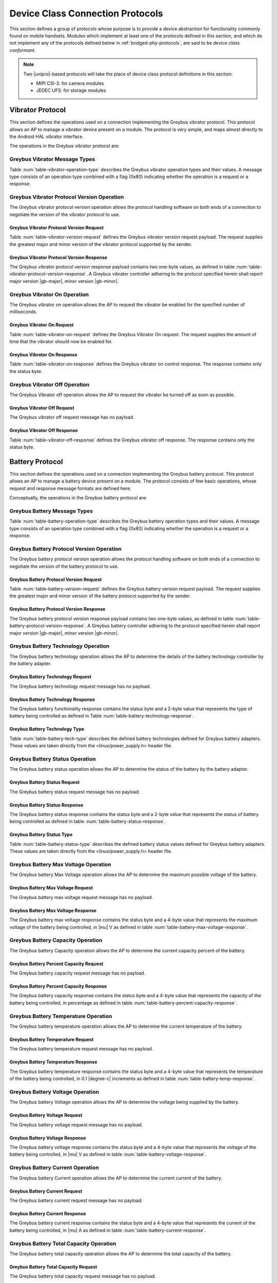 ﻿.. include:: defines.rst

.. _device-class-protocols:

Device Class Connection Protocols
=================================

This section defines a group of protocols whose purpose is to provide
a device abstraction for functionality commonly found on mobile
handsets. Modules which implement at least one of the protocols
defined in this section, and which do not implement any of the
protocols defined below in :ref:`bridged-phy-protocols`,
are said to be *device class conformant*.

.. note:: Two |unipro|\ -based protocols will take the place of device
          class protocol definitions in this section:

          - MIPI CSI-3: for camera modules
          - JEDEC UFS: for storage modules

Vibrator Protocol
-----------------

This section defines the operations used on a connection implementing
the Greybus vibrator protocol.  This protocol allows an AP to manage
a vibrator device present on a module.  The protocol is very simple,
and maps almost directly to the Android HAL vibrator interface.

The operations in the Greybus vibrator protocol are:

.. c:function:: int version(u8 offer_major, u8 offer_minor, u8 *major, u8 *minor);

    Negotiates the major and minor version of the protocol used for
    communication over the connection.  The sender offers the
    version of the protocol it supports.  The receiver replies with
    the version that will be used--either the one offered if
    supported or its own (lower) version otherwise.  Protocol
    handling code adhering to the protocol specified herein supports
    major version |gb-major|, minor version |gb-minor|.

.. c:function:: int vibrator_on(u16 timeout_ms);

   Turns on the vibrator for the number of specified milliseconds.

.. c:function:: int vibrator_off(void);

    Turns off the vibrator immediately.

Greybus Vibrator Message Types
^^^^^^^^^^^^^^^^^^^^^^^^^^^^^^

Table :num:`table-vibrator-operation-type` describes the Greybus
vibrator operation types and their values. A message type consists of an
operation type combined with a flag (0x80) indicating whether the
operation is a request or a response.

.. figtable::
    :nofig:
    :label: table-vibrator-operation-type
    :caption: Vibrator Operation Types
    :spec: l l l

    ===========================  =============  ==============
    Vibrator Operation Type      Request Value  Response Value
    ===========================  =============  ==============
    Invalid                      0x00           0x80
    Protocol Version             0x01           0x81
    Vibrator On                  0x02           0x82
    Vibrator Off                 0x03           0x83
    (all other values reserved)  0x04..0x7f     0x84..0xff
    ===========================  =============  ==============

Greybus Vibrator Protocol Version Operation
^^^^^^^^^^^^^^^^^^^^^^^^^^^^^^^^^^^^^^^^^^^

The Greybus vibrator protocol version operation allows the protocol
handling software on both ends of a connection to negotiate the
version of the vibrator protocol to use.

Greybus Vibrator Protocol Version Request
"""""""""""""""""""""""""""""""""""""""""

Table :num:`table-vibrator-version-request` defines the Greybus vibrator
version request payload. The request supplies the greatest major and
minor version of the vibrator protocol supported by the sender.

.. figtable::
    :nofig:
    :label: table-vibrator-version-request
    :caption: Vibrator Protocol Version Request
    :spec: l l c c l

    =======  ==============  ======  ==========      ===========================
    Offset   Field           Size    Value           Description
    =======  ==============  ======  ==========      ===========================
    0        version_major   1       |gb-major|      Offered vibrator protocol major version
    1        version_minor   1       |gb-minor|      Offered vibrator protocol minor version
    =======  ==============  ======  ==========      ===========================

Greybus Vibrator Protocol Version Response
""""""""""""""""""""""""""""""""""""""""""

The Greybus vibrator protocol version response payload contains two
one-byte values, as defined in table
:num:`table-vibrator-protocol-version-response`.
A Greybus vibrator controller adhering to the protocol specified herein
shall report major version |gb-major|, minor version |gb-minor|.

.. figtable::
    :nofig:
    :label: table-vibrator-protocol-version-response
    :caption: Vibrator Protocol Version Response
    :spec: l l c c l

    =======  ==============  ======  ==========      ===========================
    Offset   Field           Size    Value           Description
    =======  ==============  ======  ==========      ===========================
    0        version_major   1       |gb-major|      Vibrator protocol major version
    1        version_minor   1       |gb-minor|      Vibrator protocol minor version
    =======  ==============  ======  ==========      ===========================

Greybus Vibrator On Operation
^^^^^^^^^^^^^^^^^^^^^^^^^^^^^

The Greybus vibrator on operation allows the AP to request the
vibrator be enabled for the specified number of milliseconds.

Greybus Vibrator On Request
"""""""""""""""""""""""""""

Table :num:`table-vibrator-on-request` defines the Greybus Vibrator
On request.  The request supplies the amount of time that the
vibrator should now be enabled for.

.. figtable::
    :nofig:
    :label: table-vibrator-on-request
    :caption: Vibrator Protocol On Request
    :spec: l l c c l

    =======  ==============  ======  ==========      ===========================
    Offset   Field           Size    Value           Description
    =======  ==============  ======  ==========      ===========================
    0        timeout_ms      2       Number          timeout in milliseconds
    =======  ==============  ======  ==========      ===========================

Greybus Vibrator On Response
""""""""""""""""""""""""""""

Table :num:`table-vibrator-on-response` defines the Greybus
vibrator on control response. The response contains only the status
byte.

.. figtable::
    :nofig:
    :label: table-vibrator-on-response
    :caption: Vibrator On Response
    :spec: l l c c l

    =======  ==============  ======  ==========      ===========================
    Offset   Field           Size    Value           Description
    =======  ==============  ======  ==========      ===========================
    0        status          1       Number          :ref:`greybus-protocol-error-codes`
    =======  ==============  ======  ==========      ===========================

Greybus Vibrator Off Operation
^^^^^^^^^^^^^^^^^^^^^^^^^^^^^^

The Greybus Vibrator off operation allows the AP to request the
vibrator be turned off as soon as possible.

Greybus Vibrator Off Request
""""""""""""""""""""""""""""

The Greybus vibrator off request message has no payload.

Greybus Vibrator Off Response
"""""""""""""""""""""""""""""

Table :num:`table-vibrator-off-response` defines the Greybus
vibrator off response. The response contains only the status
byte.

.. figtable::
    :nofig:
    :label: table-vibrator-off-response
    :caption: Vibrator Off Response
    :spec: l l c c l

    =======  ==============  ======  ==========      ===========================
    Offset   Field           Size    Value           Description
    =======  ==============  ======  ==========      ===========================
    0        status          1       Number          :ref:`greybus-protocol-error-codes`
    =======  ==============  ======  ==========      ===========================

Battery Protocol
----------------

This section defines the operations used on a connection implementing
the Greybus battery protocol. This protocol allows an AP to manage a
battery device present on a module. The protocol consists of few basic
operations, whose request and response message formats are defined
here.

Conceptually, the operations in the Greybus battery protocol are:

.. c:function:: int version(u8 offer_major, u8 offer_minor, u8 *major, u8 *minor);

    Negotiates the major and minor version of the protocol used for
    communication over the connection.  The sender offers the
    version of the protocol it supports.  The receiver replies with
    the version that will be used--either the one offered if
    supported or its own (lower) version otherwise.  Protocol
    handling code adhering to the protocol specified herein supports
    major version |gb-major|, minor version |gb-minor|.

.. c:function:: int get_technology(u16 *technology);

    Returns a value indicating the technology type that this battery
    adapter controls.

.. c:function:: int get_status(u16 *status);

    Returns a value indicating the charging status of the battery.

.. c:function:: int get_max_voltage(u32 *voltage);

    Returns a value indicating the maximum voltage that the battery supports.

.. c:function:: int get_percent_capacity(u32 *capacity);

    Returns a value indicating the current percent capacity of the
    battery.

.. c:function:: int get_temperature(u32 *temperature);

    Returns a value indicating the current temperature of the battery.

.. c:function:: int get_voltage(u32 *voltage);

    Returns a value indicating the voltage level of the battery.

.. c:function:: int get_current(u32 *current);

    Returns a value indicating the current being supplied or drawn
    from the battery.

.. c:function:: int get_total_capacity(u32 *capacity);

    Returns a value indicating the total capacity in mAh of the battery.

.. c:function:: int get_shutdown_temperature(u32 *temperature);

    Returns a value indicating the temperature at which a battery
    will automatically shut down.

Greybus Battery Message Types
^^^^^^^^^^^^^^^^^^^^^^^^^^^^^

Table :num:`table-battery-operation-type` describes the Greybus
battery operation types and their values. A message type consists of an
operation type combined with a flag (0x80) indicating whether the
operation is a request or a response.

.. figtable::
    :nofig:
    :label: table-battery-operation-type
    :caption: Battery Operation Types
    :spec: l l l

    ===========================  =============  ==============
    Battery Operation Type       Request Value  Response Value
    ===========================  =============  ==============
    Invalid                      0x00           0x80
    Protocol Version             0x01           0x81
    Technology                   0x02           0x82
    Status                       0x03           0x83
    Max Voltage                  0x04           0x84
    Percent Capacity             0x05           0x85
    Temperature                  0x06           0x86
    Voltage                      0x07           0x87
    Current                      0x08           0x88
    Capacity mAh                 0x09           0x89
    Shutdown Temperature         0x0a           0x8a
    (all other values reserved)  0x0b..0x7f     0x8b..0xff
    ===========================  =============  ==============

Greybus Battery Protocol Version Operation
^^^^^^^^^^^^^^^^^^^^^^^^^^^^^^^^^^^^^^^^^^

The Greybus battery protocol version operation allows the protocol
handling software on both ends of a connection to negotiate the
version of the battery protocol to use.

Greybus Battery Protocol Version Request
""""""""""""""""""""""""""""""""""""""""

Table :num:`table-battery-version-request` defines the Greybus battery
version request payload. The request supplies the greatest major and
minor version of the battery protocol supported by the sender.

.. figtable::
    :nofig:
    :label: table-battery-version-request
    :caption: Battery Protocol Version Request
    :spec: l l c c l

    =======  ==============  ======  ==========      ===========================
    Offset   Field           Size    Value           Description
    =======  ==============  ======  ==========      ===========================
    0        version_major   1       |gb-major|      Offered battery protocol major version
    1        version_minor   1       |gb-minor|      Offered battery protocol minor version
    =======  ==============  ======  ==========      ===========================


Greybus Battery Protocol Version Response
"""""""""""""""""""""""""""""""""""""""""

The Greybus battery protocol version response payload contains two
one-byte values, as defined in table
:num:`table-battery-protocol-version-response`.
A Greybus battery controller adhering to the protocol specified herein
shall report major version |gb-major|, minor version |gb-minor|.

.. figtable::
    :nofig:
    :label: table-battery-protocol-version-response
    :caption: Battery Protocol Version Response
    :spec: l l c c l

    =======  ==============  ======  ==========      ===========================
    Offset   Field           Size    Value           Description
    =======  ==============  ======  ==========      ===========================
    0        version_major   1       |gb-major|      Battery protocol major version
    1        version_minor   1       |gb-minor|      Battery protocol minor version
    =======  ==============  ======  ==========      ===========================

Greybus Battery Technology Operation
^^^^^^^^^^^^^^^^^^^^^^^^^^^^^^^^^^^^

The Greybus battery technology operation allows the AP to determine
the details of the battery technology controller by the battery
adapter.

Greybus Battery Technology Request
""""""""""""""""""""""""""""""""""

The Greybus battery technology request message has no payload.

Greybus Battery Technology Response
"""""""""""""""""""""""""""""""""""

The Greybus battery functionality response contains the status byte
and a 2-byte value that represents the type of battery being
controlled as defined in Table :num:`table-battery-technology-response`.

.. figtable::
    :nofig:
    :label: table-battery-technology-response
    :caption: Battery Technology Response
    :spec: l l c c l

    =======  ==============  ======  ==========      ===========================
    Offset   Field           Size    Value           Description
    =======  ==============  ======  ==========      ===========================
    0        status          1       Number          :ref:`greybus-protocol-error-codes`
    1        technology      2       Number          :ref:`battery-technology-type`
    =======  ==============  ======  ==========      ===========================

.. _battery-technology-type:

Greybus Battery Technology Type
"""""""""""""""""""""""""""""""

Table :num:`table-battery-tech-type` describes the defined battery
technologies defined for Greybus battery adapters.  These values are
taken directly from the <linux/power_supply.h> header file.

.. figtable::
    :nofig:
    :label: table-battery-tech-type
    :caption: Battery Technology Type
    :spec: l l

    =============   ======
    Battery Type    Value
    =============   ======
    Unknown         0x0000
    NiMH            0x0001
    LION            0x0002
    LIPO            0x0003
    LiFe            0x0004
    NiCd            0x0005
    LiMn            0x0006
    =============   ======

Greybus Battery Status Operation
^^^^^^^^^^^^^^^^^^^^^^^^^^^^^^^^

The Greybus battery status operation allows the AP to determine the
status of the battery by the battery adapter.

Greybus Battery Status Request
""""""""""""""""""""""""""""""

The Greybus battery status request message has no payload.

Greybus Battery Status Response
"""""""""""""""""""""""""""""""

The Greybus battery status response contains the status byte and a
2-byte value that represents the status of battery being controlled as
defined in table :num:`table-battery-status-response`.

.. figtable::
    :nofig:
    :label: table-battery-status-response
    :caption: Battery Status Response
    :spec: l l c c l

    =======  ==============  ======  ==========      ===========================
    Offset   Field           Size    Value           Description
    =======  ==============  ======  ==========      ===========================
    0        status          1       Number          :ref:`greybus-protocol-error-codes`
    1        battery_status  2       Number          :ref:`battery-status`
    =======  ==============  ======  ==========      ===========================

.. _battery-status:

Greybus Battery Status Type
"""""""""""""""""""""""""""

Table :num:`table-battery-status-type` describes the defined battery
status values defined for Greybus battery adapters.  These values are
taken directly from the <linux/power_supply.h> header file.

.. figtable::
    :nofig:
    :label: table-battery-status-type
    :caption: Battery Status Type
    :spec: l l

    ==============  ======
    Battery Status  Value
    ==============  ======
    Unknown         0x0000
    Charging        0x0001
    Discharging     0x0002
    Not Charging    0x0003
    Full            0x0004
    ==============  ======

Greybus Battery Max Voltage Operation
^^^^^^^^^^^^^^^^^^^^^^^^^^^^^^^^^^^^^

The Greybus battery Max Voltage operation allows the AP to determine
the maximum possible voltage of the battery.

Greybus Battery Max Voltage Request
"""""""""""""""""""""""""""""""""""

The Greybus battery max voltage request message has no payload.

Greybus Battery Max Voltage Response
""""""""""""""""""""""""""""""""""""

The Greybus battery max voltage response contains the status byte and
a 4-byte value that represents the maximum voltage of the battery
being controlled, in |mu| V as defined in table
:num:`table-battery-max-voltage-response`.

.. figtable::
    :nofig:
    :label: table-battery-max-voltage-response
    :caption: Battery Max Voltage Response
    :spec: l l c c l

    =======  ==============  ======  ==========      ===========================
    Offset   Field           Size    Value           Description
    =======  ==============  ======  ==========      ===========================
    0        status          1       Number          :ref:`greybus-protocol-error-codes`
    1        max_voltage     4       Number          Battery maximum voltage in |mu| V
    =======  ==============  ======  ==========      ===========================

Greybus Battery Capacity Operation
^^^^^^^^^^^^^^^^^^^^^^^^^^^^^^^^^^

The Greybus battery Capacity operation allows the AP to determine the
current capacity percent of the battery.

Greybus Battery Percent Capacity Request
""""""""""""""""""""""""""""""""""""""""

The Greybus battery capacity request message has no payload.

Greybus Battery Percent Capacity Response
"""""""""""""""""""""""""""""""""""""""""

The Greybus battery capacity response contains the status byte and a
4-byte value that represents the capacity of the battery being
controlled, in percentage as defined in table
:num:`table-battery-percent-capacity-response`.

.. figtable::
    :nofig:
    :label: table-battery-percent-capacity-response
    :caption: Battery Percent Capacity Response
    :spec: l l c c l

    =======  ==============  ======  ==========      ===========================
    Offset   Field           Size    Value           Description
    =======  ==============  ======  ==========      ===========================
    0        status          1       Number          :ref:`greybus-protocol-error-codes`
    1        capacity        4       Number          Battery capacity in %
    =======  ==============  ======  ==========      ===========================

Greybus Battery Temperature Operation
^^^^^^^^^^^^^^^^^^^^^^^^^^^^^^^^^^^^^

The Greybus battery temperature operation allows the AP to determine
the current temperature of the battery.

Greybus Battery Temperature Request
"""""""""""""""""""""""""""""""""""

The Greybus battery temperature request message has no payload.

Greybus Battery Temperature Response
""""""""""""""""""""""""""""""""""""

The Greybus battery temperature response contains the status byte and
a 4-byte value that represents the temperature of the battery being
controlled, in 0.1 |degree-c| increments as defined in table
:num:`table-battery-temp-response`.

.. figtable::
    :nofig:
    :label: table-battery-temp-response
    :caption: Battery Temperature Response
    :spec: l l c c l

    =======  ==============  ======  ==========      ===========================
    Offset   Field           Size    Value           Description
    =======  ==============  ======  ==========      ===========================
    0        status          1       Number          :ref:`greybus-protocol-error-codes`
    1        temperature     4       Number          Battery temperature (0.1 |degree-c| units)
    =======  ==============  ======  ==========      ===========================

Greybus Battery Voltage Operation
^^^^^^^^^^^^^^^^^^^^^^^^^^^^^^^^^

The Greybus battery Voltage operation allows the AP to determine the
voltage being supplied by the battery.

Greybus Battery Voltage Request
"""""""""""""""""""""""""""""""

The Greybus battery voltage request message has no payload.

Greybus Battery Voltage Response
""""""""""""""""""""""""""""""""

The Greybus battery voltage response contains the status byte and a
4-byte value that represents the voltage of the battery being
controlled, in |mu| V as defined in table
:num:`table-battery-voltage-response`.

.. figtable::
    :nofig:
    :label: table-battery-voltage-response
    :caption: Battery Voltage Response
    :spec: l l c c l

    =======  ==============  ======  ==========      ===========================
    Offset   Field           Size    Value           Description
    =======  ==============  ======  ==========      ===========================
    0        status          1       Number          :ref:`greybus-protocol-error-codes`
    1        voltage         4       Number          Battery voltage in |mu| V
    =======  ==============  ======  ==========      ===========================

Greybus Battery Current Operation
^^^^^^^^^^^^^^^^^^^^^^^^^^^^^^^^^

The Greybus battery Current operation allows the AP to determine the
current current of the battery.

Greybus Battery Current Request
"""""""""""""""""""""""""""""""

The Greybus battery current request message has no payload.

Greybus Battery Current Response
""""""""""""""""""""""""""""""""

The Greybus battery current response contains the status byte and a
4-byte value that represents the current of the battery being
controlled, in |mu| A as defined in table
:num:`table-battery-current-response`.

.. figtable::
    :nofig:
    :label: table-battery-current-response
    :caption: Battery Current Response
    :spec: l l c c l

    =======  ==============  ======  ==========      ===========================
    Offset   Field           Size    Value           Description
    =======  ==============  ======  ==========      ===========================
    0        status          1       Number          :ref:`greybus-protocol-error-codes`
    1        current         4       Number          Battery current in |mu| A
    =======  ==============  ======  ==========      ===========================

Greybus Battery Total Capacity Operation
^^^^^^^^^^^^^^^^^^^^^^^^^^^^^^^^^^^^^^^^

The Greybus battery total capacity operation allows the AP to determine
the total capacity of the battery.

Greybus Battery Total Capacity Request
""""""""""""""""""""""""""""""""""""""

The Greybus battery total capacity request message has no payload.

Greybus Battery Total Capacity Response
"""""""""""""""""""""""""""""""""""""""
The Greybus battery total capacity response contains the status byte and a
4-byte value that represents the total capacity of the battery being
controlled, in mAh as defined in table
:num:`table-battery-total-capacity-response`.

.. figtable::
    :nofig:
    :label: table-battery-total-capacity-response
    :caption: Battery Total Capacity Response
    :spec: l l c c l

    =======  ==============  ======  ==========      ===========================
    Offset   Field           Size    Value           Description
    =======  ==============  ======  ==========      ===========================
    0        status          1       Number          :ref:`greybus-protocol-error-codes`
    1        capacity        4       Number          Battery capacity in mAh
    =======  ==============  ======  ==========      ===========================

Greybus Battery Shutdown Temperature Operation
^^^^^^^^^^^^^^^^^^^^^^^^^^^^^^^^^^^^^^^^^^^^^^
The Greybus battery shutdown temperature operation allows the AP to
determine the battery temperature at which the battery will shut
itself down.

Greybus Battery Shutdown Temperature Request
""""""""""""""""""""""""""""""""""""""""""""

The Greybus battery shutdown temperature request message has no payload.

Greybus Battery Shutdown Temperature Response
"""""""""""""""""""""""""""""""""""""""""""""
The Greybus battery shutdown temperature response contains the status
byte and a 4-byte value that represents the temperature at which the
battery shuts down as defined in table
:num:`table-battery-shutdown-temp-response`.

.. figtable::
    :nofig:
    :label: table-battery-shutdown-temp-response
    :caption: Battery Shutdown Temperature Response
    :spec: l l c c l

    =======  ==============  ======  ==========      ===========================
    Offset   Field           Size    Value           Description
    =======  ==============  ======  ==========      ===========================
    0        status          1       Number          :ref:`greybus-protocol-error-codes`
    1        temperature     4       Number          Battery temperature (0.1 |degree-c| units)
    =======  ==============  ======  ==========      ===========================

Audio Protocol
--------------

TBD

Baseband Modem Protocol
-----------------------

TBD

Bluetooth Protocol
------------------

TBD

Consumer IR Protocol
--------------------

TBD

Display Protocol
----------------

TBD

GPS Protocol
------------

TBD

Keymaster Protocol
------------------

TBD

Lights Protocol
---------------

TBD

NFC Protocol
------------

This section defines the operations used on a connection implementing
the Greybus Near Field Communication (NFC) Protocol.  This protocol
allows an AP (Device Host (DH) in NFC's NFC Controller Interface (NCI)
terminology) to communicate with a Greybus NFC Module (NFC Controller
(NFCC) in NFC NCI terminology) using the NFC Forum's NCI Specification
version 1.1.  This specification is available from the
`NFC Forum's website <http://nfc-forum.org>`_.

Section 11 of the NFC NCI Specification (version 1.1) describes NCI
Transport Mapping requirements.  Those requirements are summarized here:

*   Transport shall support bidirectional transfers for both data
    and control packets.
*   Transport shall provide reliable data transfer.
*   Transport may provide flow control but should rely on the flow
    control built into the NCI protocol.
*   Transport shall not forward packets with size smaller than 3 bytes.

To support these requirements, the underlying |unipro| connection shall
have E2EFC disabled and CSD and CSV enabled.

The operations in the Greybus NFC Protocol are:

.. c:function:: int version(u8 offer_major, u8 offer_minor, u8 *major, u8 *minor);

    Negotiates the major and minor version of the protocol used for
    communication over the connection.  The sender offers the
    version of the protocol it supports.  The receiver replies with
    the version that will be used--either the one offered if
    supported or its own (lower) version otherwise.  Protocol
    handling code adhering to the protocol specified herein supports
    major version |gb-major|, minor version |gb-minor|.

.. c:function:: int send_packet(u32 size, u8 *packet);

    Sends an NFC NCI Packet of the specified size from an AP
    (or NFC Module) to the associated NFC Module (or AP).

Greybus NFC Message Types
^^^^^^^^^^^^^^^^^^^^^^^^^

Table :num:`table-nfc-operation-type` describes the Greybus NFC
operation types and their values. A message type consists of an
operation type combined with a flag (0x80) indicating whether the
operation is a request or a response.

.. figtable::
    :nofig:
    :label: table-nfc-operation-type
    :caption: NFC Operation Types
    :spec: l l l

    ===========================  =============  ==============
    NFC Operation Type           Request Value  Response Value
    ===========================  =============  ==============
    Invalid                      0x00           0x80
    Protocol Version             0x01           0x81
    Send Packet                  0x02           0x82
    (all other values reserved)  0x03..0x7f     0x83..0xff
    ===========================  =============  ==============

Greybus NFC Protocol Version Operation
^^^^^^^^^^^^^^^^^^^^^^^^^^^^^^^^^^^^^^

The Greybus NFC protocol version operation allows the protocol
handling software on both ends of a connection to negotiate the
version of the NFC protocol to use.

Greybus NFC Protocol Version Request
""""""""""""""""""""""""""""""""""""

Table :num:`table-nfc-version-request` defines the Greybus NFC
version request payload. The request supplies the greatest major and
minor version of the NFC protocol supported by the sender.

.. figtable::
    :nofig:
    :label: table-nfc-version-request
    :caption: NFC Protocol Version Request
    :spec: l l c c l

    =======  ==============  ======  ==========      ===========================
    Offset   Field           Size    Value           Description
    =======  ==============  ======  ==========      ===========================
    0        version_major   1       |gb-major|      Offered NFC protocol major version
    1        version_minor   1       |gb-minor|      Offered NFC protocol minor version
    =======  ==============  ======  ==========      ===========================

Greybus NFC Protocol Version Response
"""""""""""""""""""""""""""""""""""""

The Greybus NFC protocol version response payload contains two
one-byte values, as defined in table
:num:`table-nfc-protocol-version-response`.
A Greybus NFC controller adhering to the protocol specified herein
shall report major version |gb-major|, minor version |gb-minor|.

.. figtable::
    :nofig:
    :label: table-nfc-protocol-version-response
    :caption: NFC Protocol Version Response
    :spec: l l c c l

    =======  ==============  ======  ==========      ===========================
    Offset   Field           Size    Value           Description
    =======  ==============  ======  ==========      ===========================
    0        version_major   1       |gb-major|      NFC protocol major version
    1        version_minor   1       |gb-minor|      NFC protocol minor version
    =======  ==============  ======  ==========      ===========================

Greybus NFC Send Packet Operation
^^^^^^^^^^^^^^^^^^^^^^^^^^^^^^^^^

The Greybus NFC Send Packet Operation allows an AP or NFC Module
to send an NFC NCI Packet to the associated NFC Module or AP,
respectively.

Greybus NFC Send Packet Request
"""""""""""""""""""""""""""""""

The Greybus NFC Send Packet Request contains a 4-byte size and
a valid NFC NCI Packet of 'size' bytes as defined in table
:num:`table-nfc-send-packet-request`.

.. figtable::
    :nofig:
    :label: table-nfc-send-packet-request
    :caption: NFC Send Packet Request
    :spec: l l c c l

    =======  ==============  ======  ==========      ===========================
    Offset   Field           Size    Value           Description
    =======  ==============  ======  ==========      ===========================
    0        size            4       Number          Size of the NFC NCI packet
    4        packet          'size'  Data            NFC NCI Packet
    =======  ==============  ======  ==========      ===========================

Greybus NFC Send Packet Response
""""""""""""""""""""""""""""""""

Table :num:`table-nfc-send-packet-response` defines the Greybus
NFC Send Packet response. The response contains only the status
byte.

.. figtable::
    :nofig:
    :label: table-nfc-send-packet-response
    :caption: NFC Send Packet Response
    :spec: l l c c l

    =======  ==============  ======  ==========      ===========================
    Offset   Field           Size    Value           Description
    =======  ==============  ======  ==========      ===========================
    0        status          1       Number          :ref:`greybus-protocol-error-codes`
    =======  ==============  ======  ==========      ===========================

Power Profile Protocol
----------------------

TBD

Sensors Protocol
----------------

TBD

WiFi Protocol
-------------

TBD

